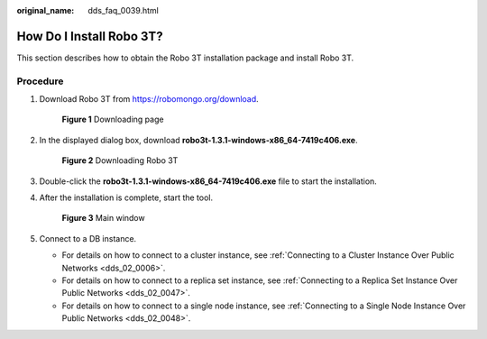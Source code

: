 :original_name: dds_faq_0039.html

.. _dds_faq_0039:

How Do I Install Robo 3T?
=========================

This section describes how to obtain the Robo 3T installation package and install Robo 3T.

Procedure
---------

#. Download Robo 3T from https://robomongo.org/download.


   .. figure:: /_static/images/en-us_image_0000001095974106.png
      :alt: **Figure 1** Downloading page

      **Figure 1** Downloading page

#. In the displayed dialog box, download **robo3t-1.3.1-windows-x86_64-7419c406.exe**.


   .. figure:: /_static/images/en-us_image_0000001096133932.png
      :alt: **Figure 2** Downloading Robo 3T

      **Figure 2** Downloading Robo 3T

#. Double-click the **robo3t-1.3.1-windows-x86_64-7419c406.exe** file to start the installation.

#. After the installation is complete, start the tool.


   .. figure:: /_static/images/en-us_image_0000001142893921.png
      :alt: **Figure 3** Main window

      **Figure 3** Main window

#. Connect to a DB instance.

   -  For details on how to connect to a cluster instance, see :ref:`Connecting to a Cluster Instance Over Public Networks <dds_02_0006>`.
   -  For details on how to connect to a replica set instance, see :ref:`Connecting to a Replica Set Instance Over Public Networks <dds_02_0047>`.
   -  For details on how to connect to a single node instance, see :ref:`Connecting to a Single Node Instance Over Public Networks <dds_02_0048>`.
